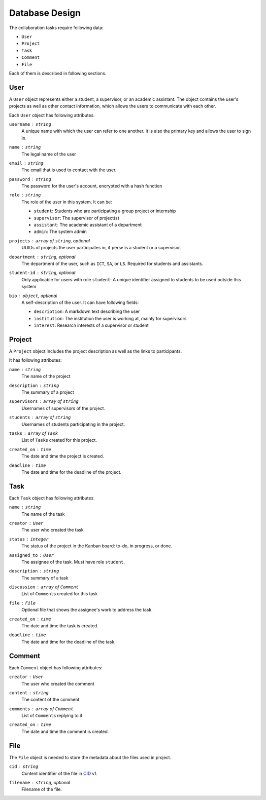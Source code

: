Database Design
===============

The collaboration tasks require following data:

- ``User``
- ``Project``
- ``Task``
- ``Comment``
- ``File``

Each of them is described in following sections.

User
----

A ``User`` object represents either a student, a supervisor,
or an academic assistant.  The object contains the user's projects
as well as other contact information, which allows the users to communicate
with each other.

Each ``User`` object has following attributes:

``username`` : ``string``
   A unique name with which the user can refer to one another.
   It is also the primary key and allows the user to sign in.

``name`` : ``string``
   The legal name of the user

``email`` : ``string``
   The email that is used to contact with the user.

``password`` : ``string``
   The password for the user's account, encrypted with a hash function

``role`` : ``string``
   The role of the user in this system.  It can be:

   - ``student``: Students who are participating a group project or internship
   - ``supervisor``: The supervisor of project(s)
   - ``assistant``: The academic assistant of a department
   - ``admin``: The system admin

``projects`` : ``array`` of ``string``, *optional*
   UUIDs of projects the user participates in,
   if perse is a student or a supervisor.

``department`` : ``string``, *optional*
   The department of the user, such as ``ICT``, ``SA``, or ``LS``.
   Required for students and assistants.

``student-id`` : ``string``, *optional*
   Only applicable for users with role ``student``:
   A unique identifier assigned to students to be used outside this system

``bio`` : ``object``, *optional*
   A self-description of the user. It can have following fields:

   - ``description``: A markdown text describing the user
   - ``institution``: The institution the user is working at, mainly for supervisors
   - ``interest``: Research interests of a supervisor or student

Project
-------

A ``Project`` object includes the project description as well as the links to participants.

It has following attributes:

``name`` : ``string``
   The name of the project

``description`` : ``string``
   The summary of a project

``supervisors`` : ``array`` of ``string``
   Usernames of supervisors of the project.

``students`` : ``array`` of ``string``
   Usernames of students participating in the project.

``tasks`` : ``array`` of ``Task``
   List of ``Task``\s created for this project.

``created_on`` : ``time``
   The date and time the project is created.

``deadline`` : ``time``
   The date and time for the deadline of the project.


Task
----

Each ``Task`` object has following attributes:

``name`` : ``string``
   The name of the task

``creator`` : ``User``
   The user who created the task

``status`` : ``integer``
   The status of the project in the Kanban board: to-do, in progress, or done.

``assigned_to`` : ``User``
   The assignee of the task. Must have role ``student``.

``description`` : ``string``
   The summary of a task

``discussion`` : ``array`` of ``Comment``
   List of ``Comment``\s created for this task

``file`` : ``File``
   Optional file that shows the assignee's work to address the task.

``created_on`` : ``time``
   The date and time the task is created.

``deadline`` : ``time``
   The date and time for the deadline of the task.


Comment
-------

Each ``Comment`` object has following attributes:

``creator`` : ``User``
   The user who created the comment

``content`` : ``string``
   The content of the comment

``comments`` : ``array`` of ``Comment``
   List of ``Comment``\s replying to it

``created_on`` : ``time``
   The date and time the comment is created.


File
----

The ``File`` object is needed to store the metadata about the files
used in project.

``cid`` : ``string``
   Content identifier of the file in CID_ v1.

``filename`` : ``string``, *optional*
   Filename of the file.

.. _CID: https://github.com/multiformats/cid
